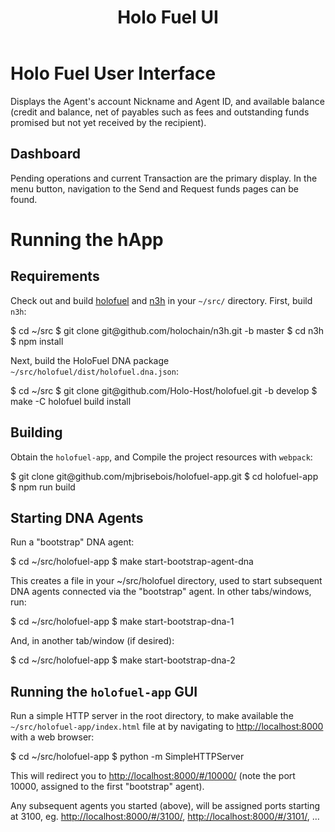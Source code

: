 #+TITLE: Holo Fuel UI
#+STARTUP: org-startup-with-inline-images inlineimages
#+OPTIONS: ^:nil # Disable sub/superscripting with bare _; _{...} still works
#+LATEX_HEADER: \usepackage[margin=1.0in]{geometry}

* Holo Fuel User Interface

Displays the Agent's account Nickname and Agent ID, and available balance (credit and balance, net
of payables such as fees and outstanding funds promised but not yet received by the recipient).

** Dashboard

Pending operations and current Transaction are the primary display.  In the menu button, navigation
to the Send and Request funds pages can be found.

* Running the hApp

** Requirements

   Check out and build [[https://github.com/Holo-Host/holofuel.git][holofuel]] and [[https://github.com/holochain/n3h][n3h]] in your =~/src/= directory.  First, build =n3h=:

   #+BEGIN_EXAMPLE bash
   $ cd ~/src
   $ git clone git@github.com/holochain/n3h.git -b master
   $ cd n3h
   $ npm install
   #+END_EXAMPLE

   Next, build the HoloFuel DNA package =~/src/holofuel/dist/holofuel.dna.json=:

   #+BEGIN_EXAMPLE bash
   $ cd ~/src
   $ git clone git@github.com/Holo-Host/holofuel.git -b develop
   $ make -C holofuel build install
   #+END_EXAMPLE

** Building

   Obtain the =holofuel-app=, and Compile the project resources with =webpack=:

   #+BEGIN_EXAMPLE bash
   $ git clone git@github.com/mjbrisebois/holofuel-app.git
   $ cd holofuel-app
   $ npm run build
   #+END_EXAMPLE


** Starting DNA Agents

   Run a "bootstrap" DNA agent:
   #+BEGIN_EXAMPLE bash
   $ cd ~/src/holofuel-app
   $ make start-bootstrap-agent-dna
   #+END_EXAMPLE

   This creates a file in your ~/src/holofuel directory, used to start subsequent DNA agents
   connected via the "bootstrap" agent.  In other tabs/windows, run:

   #+BEGIN_EXAMPLE bash
   $ cd ~/src/holofuel-app
   $ make start-bootstrap-dna-1
   #+END_EXAMPLE

   And, in another tab/window (if desired):

   #+BEGIN_EXAMPLE bash
   $ cd ~/src/holofuel-app
   $ make start-bootstrap-dna-2
   #+END_EXAMPLE

** Running the =holofuel-app= GUI

   Run a simple HTTP server in the root directory, to make available the
   =~/src/holofuel-app/index.html= file at by navigating to [[http://localhost:8000]] with a web
   browser:

   #+BEGIN_EXAMPLE bash
   $ cd ~/src/holofuel-app
   $ python -m SimpleHTTPServer
   #+END_EXAMPLE

   This will redirect you to [[http://localhost:8000/#/10000/]] (note the port 10000, assigned to the first "bootstrap" agent).

   Any subsequent agents you started (above), will be assigned ports starting at 3100,
   eg. [[http://localhost:8000/#/3100/]], [[http://localhost:8000/#/3101/]], ...
